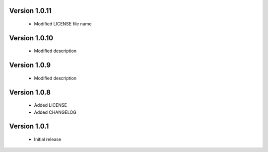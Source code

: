 Version 1.0.11
======================
 - Modified LICENSE file name

Version 1.0.10
======================
 - Modified description

Version 1.0.9
======================
 - Modified description

Version 1.0.8
======================
 - Added LICENSE
 - Added CHANGELOG

Version 1.0.1
======================

 - Initial release
